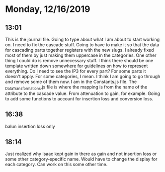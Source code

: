 * Monday, 12/16/2019
** 13:01
This is the journal file. Going to type about what I am about to start working on. I need to fix the cascade stuff. Going to have to make it so that the data for cascading parts together registers with the new slugs. I already fixed most of them by just making them uppercase in the categories. One other thing I could do is remove unnecessary stuff. I think there should be one template written down somewhere for guidelines on how to represent everything. Do I need to see the IP3 for every part? For some parts it doesn't apply. For some categories, I mean. I think I am going to go through and remove some of them now. I am in the Constants.js file. The _DataTransformations.js file is where the mapping is from the name of the attribute to the cascade value. From attenuation to gain, for example. Going to add some functions to account for insertion loss and conversion loss.   
** 16:38
balun insertion loss only
** 18:14
Just realized why Isaac kept gain in there as gain and not insertion loss or some other category-specific name. Would have to change the display for each category. Can work on this some other time. 
